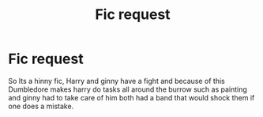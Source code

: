 #+TITLE: Fic request

* Fic request
:PROPERTIES:
:Author: Naan_service
:Score: 2
:DateUnix: 1594413658.0
:DateShort: 2020-Jul-11
:FlairText: What's That Fic?
:END:
So Its a hinny fic, Harry and ginny have a fight and because of this Dumbledore makes harry do tasks all around the burrow such as painting and ginny had to take care of him both had a band that would shock them if one does a mistake.

